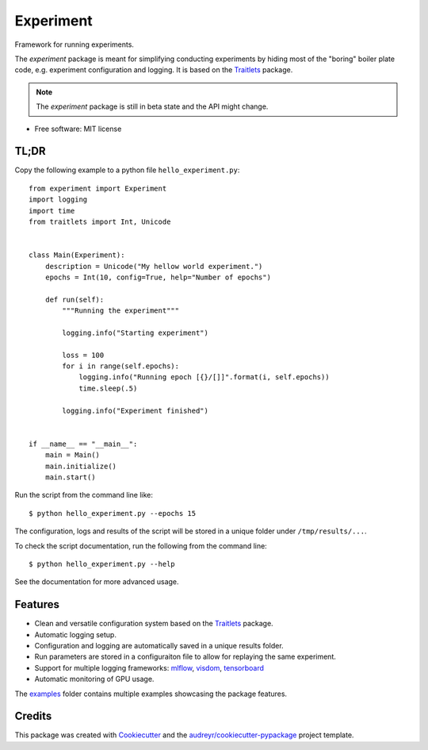 ==========
Experiment
==========


.. image:: https://img.shields.io/pypi/v/experiment.svg
        :target: https://pypi.python.org/pypi/experiment

.. image:: https://img.shields.io/travis/amitibo/experiment.svg
        :target: https://travis-ci.org/amitibo/experiment

.. image:: https://readthedocs.org/projects/experiment/badge/?version=latest
        :target: https://experiment.readthedocs.io/en/latest/?badge=latest
        :alt: Documentation Status


Framework for running experiments.

The `experiment` package is meant for simplifying conducting experiments by hiding
most of the "boring" boiler plate code, e.g. experiment configuration and logging.
It is based on the Traitlets_ package.

.. note::
        The `experiment` package is still in beta state and the API might change.

* Free software: MIT license

.. * Documentation: https://pages.github.ibm.com/AMITAID/experiment/


TL;DR
-----

Copy the following example to a python file ``hello_experiment.py``::


    from experiment import Experiment
    import logging
    import time
    from traitlets import Int, Unicode


    class Main(Experiment):
        description = Unicode("My hellow world experiment.")
        epochs = Int(10, config=True, help="Number of epochs")

        def run(self):
            """Running the experiment"""

            logging.info("Starting experiment")

            loss = 100
            for i in range(self.epochs):
                logging.info("Running epoch [{}/[]]".format(i, self.epochs))
                time.sleep(.5)

            logging.info("Experiment finished")


    if __name__ == "__main__":
        main = Main()
        main.initialize()
        main.start()

Run the script from the command line like::

    $ python hello_experiment.py --epochs 15

The configuration, logs and results of the script will be stored in a unique folder under ``/tmp/results/...``.

To check the script documentation, run the following from the command line::

    $ python hello_experiment.py --help

See the documentation for more advanced usage.

Features
--------

* Clean and versatile configuration system based on the Traitlets_ package.
* Automatic logging setup.
* Configuration and logging are automatically saved in a unique results folder.
* Run parameters are stored in a configuraiton file to allow for replaying the same experiment.
* Support for multiple logging frameworks: mlflow_, visdom_, tensorboard_
* Automatic monitoring of GPU usage.

The examples_ folder contains multiple examples showcasing the package features.

Credits
-------

This package was created with Cookiecutter_ and the `audreyr/cookiecutter-pypackage`_ project template.

.. _Cookiecutter: https://github.com/audreyr/cookiecutter
.. _`audreyr/cookiecutter-pypackage`: https://github.com/audreyr/cookiecutter-pypackage
.. _Traitlets: https://traitlets.readthedocs.io/en/stable/index.html
.. _mlflow: https://mlflow.org/
.. _visdom: https://github.com/facebookresearch/visdom
.. _tensorboard: https://www.tensorflow.org/guide/summaries_and_tensorboard
.. _examples: https://github.ibm.com/AMITAID/experiment/tree/master/examples

